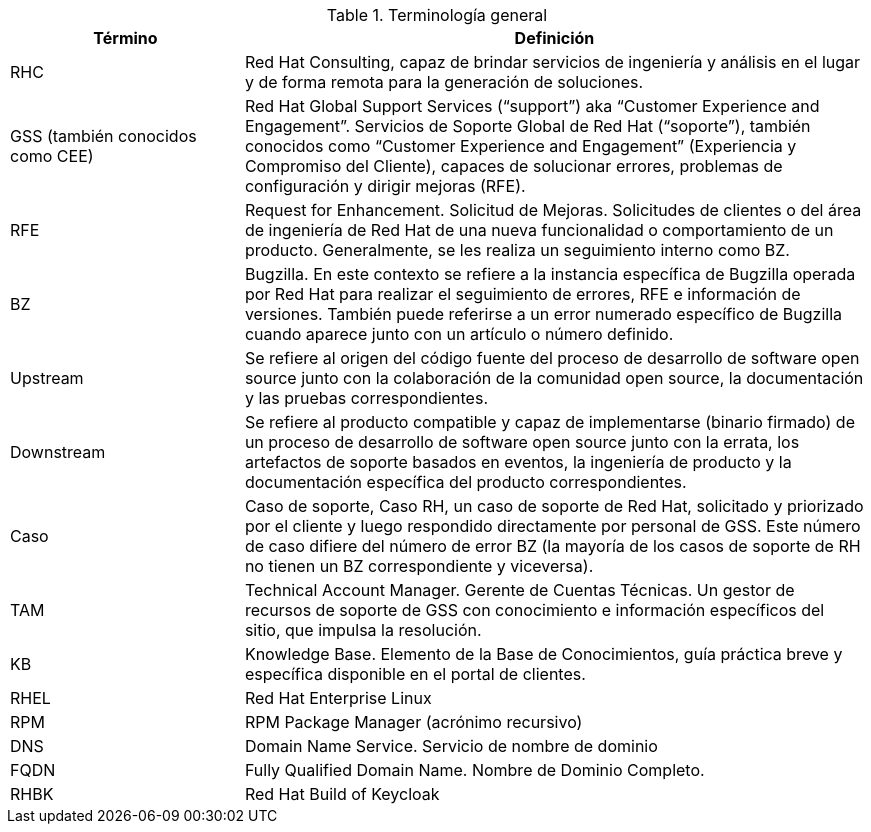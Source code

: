 ////
Purpose
-------
To define acronyms and terms.

Sample
------

.General Terminology
[cols="3,8",options=header]
|===
|Term|Definition

// Term
|RHEL

// Definition
|Red Hat Enterprise Linux


// Term
|RHC

// Definition
|Red Hat Consulting

|===

////

.Terminología general
[cols="3,8",options=header]
|===
|Término|Definición

// Term
|RHC
// Definition
|Red Hat Consulting, capaz de brindar servicios de ingeniería y análisis en el lugar y de forma remota para la generación de soluciones.


// Term
|GSS (también conocidos como CEE)
// Definition
|Red Hat Global Support Services (“support”) aka “Customer Experience and Engagement”. Servicios de Soporte Global de Red Hat (“soporte”), también conocidos como “Customer Experience and Engagement” (Experiencia y Compromiso del Cliente), capaces de solucionar errores, problemas de configuración y dirigir mejoras (RFE).

// Term
|RFE
// Definition
|Request for Enhancement. Solicitud de Mejoras. Solicitudes de clientes o del área de ingeniería de Red Hat de una nueva funcionalidad o comportamiento de un producto. Generalmente, se les realiza un seguimiento interno como BZ.

// Term
|BZ
// Definition
|Bugzilla. En este contexto se refiere a la instancia específica de Bugzilla operada por Red Hat para realizar el seguimiento de errores, RFE e información de versiones. También puede referirse a un error numerado específico de Bugzilla cuando aparece junto con un artículo o número definido.


// Term
|Upstream
// Definition
|Se refiere al origen del código fuente del proceso de desarrollo de software open source junto con la colaboración de la comunidad open source, la documentación y las pruebas correspondientes.


// Term
|Downstream
// Definition
|Se refiere al producto compatible y capaz de implementarse (binario firmado) de un proceso de desarrollo de software open source junto con la errata, los artefactos de soporte basados en eventos, la ingeniería de producto y la documentación específica del producto correspondientes.

// Term
|Caso
// Definition
|Caso de soporte, Caso RH, un caso de soporte de Red Hat, solicitado y priorizado por el cliente y luego respondido directamente por personal de GSS. Este número de caso difiere del número de error BZ (la mayoría de los casos de soporte de RH no tienen un BZ correspondiente y viceversa).


// Term
|TAM
// Definition
|Technical Account Manager. Gerente de Cuentas Técnicas. Un gestor de recursos de soporte de GSS con conocimiento e información específicos del sitio, que impulsa la resolución.


// Term
|KB
// Definition
|Knowledge Base. Elemento de la Base de Conocimientos, guía práctica breve y específica disponible en el portal de clientes.


// Term
|RHEL
// Definition
|Red Hat Enterprise Linux


// Term
|RPM
// Definition
|RPM Package Manager (acrónimo recursivo)


// Term
|DNS
// Definition
|Domain Name Service. Servicio de nombre de dominio


// Term
|FQDN
// Definition
|Fully Qualified Domain Name. Nombre de Dominio Completo.

|RHBK
|Red Hat Build of Keycloak


|===
